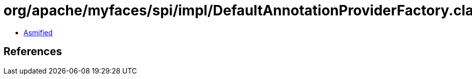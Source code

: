 = org/apache/myfaces/spi/impl/DefaultAnnotationProviderFactory.class

 - link:DefaultAnnotationProviderFactory-asmified.java[Asmified]

== References

